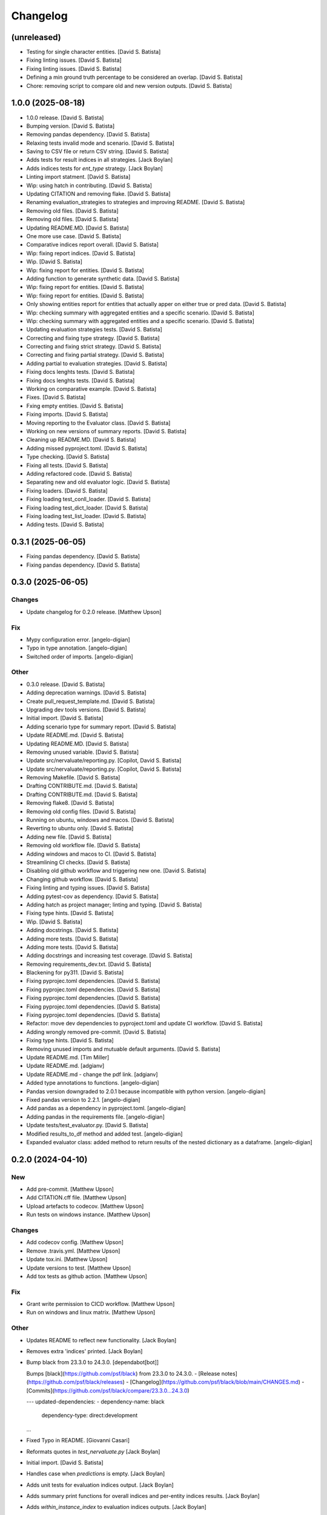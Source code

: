 Changelog
=========


(unreleased)
------------
- Testing for single character entities. [David S. Batista]
- Fixing linting issues. [David S. Batista]
- Fixing linting issues. [David S. Batista]
- Defining a min ground truth percentage to be considered an overlap.
  [David S. Batista]
- Chore: removing script to compare old and new version outputs. [David
  S. Batista]


1.0.0 (2025-08-18)
------------------
- 1.0.0 release. [David S. Batista]
- Bumping version. [David S. Batista]
- Removing pandas dependency. [David S. Batista]
- Relaxing tests invalid mode and scenario. [David S. Batista]
- Saving to CSV file or return CSV string. [David S. Batista]
- Adds tests for result indices in all strategies. [Jack Boylan]
- Adds indices tests for `ent_type` strategy. [Jack Boylan]
- Linting import statment. [David S. Batista]
- Wip: using hatch in contributing. [David S. Batista]
- Updating CITATION and removing flake. [David S. Batista]
- Renaming evaluation_strategies to strategies and improving README.
  [David S. Batista]
- Removing old files. [David S. Batista]
- Removing old files. [David S. Batista]
- Updating README.MD. [David S. Batista]
- One more use case. [David S. Batista]
- Comparative indices report overall. [David S. Batista]
- Wip: fixing report indices. [David S. Batista]
- Wip. [David S. Batista]
- Wip: fixing report for entities. [David S. Batista]
- Adding function to generate synthetic data. [David S. Batista]
- Wip: fixing report for entities. [David S. Batista]
- Wip: fixing report for entities. [David S. Batista]
- Only showing entities report for entities that actually apper on
  either true or pred data. [David S. Batista]
- Wip: checking summary with aggregated entities and a specific
  scenario. [David S. Batista]
- Wip: checking summary with aggregated entities and a specific
  scenario. [David S. Batista]
- Updating evaluation strategies tests. [David S. Batista]
- Correcting and fixing type strategy. [David S. Batista]
- Correcting and fixing strict strategy. [David S. Batista]
- Correcting and fixing partial strategy. [David S. Batista]
- Adding partial to evaluation strategies. [David S. Batista]
- Fixing docs lenghts tests. [David S. Batista]
- Fixing docs lenghts tests. [David S. Batista]
- Working on comparative example. [David S. Batista]
- Fixes. [David S. Batista]
- Fxing empty entities. [David S. Batista]
- Fixing imports. [David S. Batista]
- Moving reporting to the Evaluator class. [David S. Batista]
- Working on new versions of summary reports. [David S. Batista]
- Cleaning up README.MD. [David S. Batista]
- Adding missed pyproject.toml. [David S. Batista]
- Type checking. [David S. Batista]
- Fixing all tests. [David S. Batista]
- Adding refactored code. [David S. Batista]
- Separating new and old evaluator logic. [David S. Batista]
- Fixing loaders. [David S. Batista]
- Fixing loading test_conll_loader. [David S. Batista]
- Fixing loading test_dict_loader. [David S. Batista]
- Fixing loading test_list_loader. [David S. Batista]
- Adding tests. [David S. Batista]


0.3.1 (2025-06-05)
------------------
- Fixing pandas dependency. [David S. Batista]
- Fixing pandas dependency. [David S. Batista]


0.3.0 (2025-06-05)
------------------

Changes
~~~~~~~
- Update changelog for 0.2.0 release. [Matthew Upson]

Fix
~~~
- Mypy configuration error. [angelo-digian]
- Typo in type annotation. [angelo-digian]
- Switched order of imports. [angelo-digian]

Other
~~~~~
- 0.3.0 release. [David S. Batista]
- Adding deprecation warnings. [David S. Batista]
- Create pull_request_template.md. [David S. Batista]
- Upgrading dev tools versions. [David S. Batista]
- Initial import. [David S. Batista]
- Adding scenario type for summary report. [David S. Batista]
- Update README.md. [David S. Batista]
- Updating README.MD. [David S. Batista]
- Removing unused variable. [David S. Batista]
- Update src/nervaluate/reporting.py. [Copilot, David S. Batista]
- Update src/nervaluate/reporting.py. [Copilot, David S. Batista]
- Removing Makefile. [David S. Batista]
- Drafting CONTRIBUTE.md. [David S. Batista]
- Drafting CONTRIBUTE.md. [David S. Batista]
- Removing flake8. [David S. Batista]
- Removing old config files. [David S. Batista]
- Running on ubuntu, windows and macos. [David S. Batista]
- Reverting to ubuntu only. [David S. Batista]
- Adding new file. [David S. Batista]
- Removing old workflow file. [David S. Batista]
- Adding windows and macos to CI. [David S. Batista]
- Streamlining CI checks. [David S. Batista]
- Disabling old github workflow and triggering new one. [David S.
  Batista]
- Changing github workflow. [David S. Batista]
- Fixing linting and typing issues. [David S. Batista]
- Adding pytest-cov as dependency. [David S. Batista]
- Adding hatch as project manager; linting and typing. [David S.
  Batista]
- Fixing type hints. [David S. Batista]
- Wip. [David S. Batista]
- Adding docstrings. [David S. Batista]
- Adding more tests. [David S. Batista]
- Adding more tests. [David S. Batista]
- Adding docstrings and increasing test coverage. [David S. Batista]
- Removing requirements_dev.txt. [David S. Batista]
- Blackening for py311. [David S. Batista]
- Fixing pyprojec.toml dependencies. [David S. Batista]
- Fixing pyprojec.toml dependencies. [David S. Batista]
- Fixing pyprojec.toml dependencies. [David S. Batista]
- Fixing pyprojec.toml dependencies. [David S. Batista]
- Fixing pyprojec.toml dependencies. [David S. Batista]
- Refactor: move dev dependencies to pyproject.toml and update CI
  workflow. [David S. Batista]
- Adding wrongly removed pre-commit. [David S. Batista]
- Fixing type hints. [David S. Batista]
- Removing unused imports and mutuable default arguments. [David S.
  Batista]
- Update README.md. [Tim Miller]
- Update README.md. [adgianv]
- Update README.md - change the pdf link. [adgianv]
- Added type annotations to functions. [angelo-digian]
- Pandas version downgraded to 2.0.1 because incompatible with python
  version. [angelo-digian]
- Fixed pandas version to 2.2.1. [angelo-digian]
- Add pandas as a dependency in pyproject.toml. [angelo-digian]
- Adding pandas in the requirements file. [angelo-digian]
- Update tests/test_evaluator.py. [David S. Batista]
- Modified results_to_df method and added test. [angelo-digian]
- Expanded evaluator class: added method to return results of the nested
  dictionary as a dataframe. [angelo-digian]


0.2.0 (2024-04-10)
------------------

New
~~~
- Add pre-commit. [Matthew Upson]
- Add CITATION.cff file. [Matthew Upson]
- Upload artefacts to codecov. [Matthew Upson]
- Run tests on windows instance. [Matthew Upson]

Changes
~~~~~~~
- Add codecov config. [Matthew Upson]
- Remove .travis.yml. [Matthew Upson]
- Update tox.ini. [Matthew Upson]
- Update versions to test. [Matthew Upson]
- Add tox tests as github action. [Matthew Upson]

Fix
~~~
- Grant write permission to CICD workflow. [Matthew Upson]
- Run on windows and linux matrix. [Matthew Upson]

Other
~~~~~
- Updates README to reflect new functionality. [Jack Boylan]
- Removes extra 'indices' printed. [Jack Boylan]
- Bump black from 23.3.0 to 24.3.0. [dependabot[bot]]

  Bumps [black](https://github.com/psf/black) from 23.3.0 to 24.3.0.
  - [Release notes](https://github.com/psf/black/releases)
  - [Changelog](https://github.com/psf/black/blob/main/CHANGES.md)
  - [Commits](https://github.com/psf/black/compare/23.3.0...24.3.0)

  ---
  updated-dependencies:
  - dependency-name: black
    dependency-type: direct:development
  ...
- Fixed Typo in README. [Giovanni Casari]
- Reformats quotes in `test_nervaluate.py` [Jack Boylan]
- Initial import. [David S. Batista]
- Handles case when `predictions` is empty. [Jack Boylan]
- Adds unit tests for evaluation indices output. [Jack Boylan]
- Adds summary print functions for overall indices and per-entity
  indices results. [Jack Boylan]
- Adds `within_instance_index` to evaluation indices outputs. [Jack
  Boylan]
- Ensures compatibility with existing unit tests. [Jack Boylan]
- Adheres to code quality checks. [Jack Boylan]
- Adds more descriptive variable names. [Jack Boylan]
- Adds correct indices to result indices output. [Jack Boylan]
- Moves evaluation indices to separate data structures. [Jack Boylan]
- Adds index lists to output for examples with incorrect, partial,
  spurious, and missed entities. [Jack Boylan]
- Docs: fix typo "spurius" > "spurious" [DanShatford]
- Added test for issue #40. [g.casari]
- Solved issue #40. [g.casari]
- Update README.md. [David S. Batista]
- Cleaning README.MD. [David S. Batista]
- Attending PR comments. [David S. Batista]
- Fixing links on README.MD. [David S. Batista]
- Updating pyproject.toml. [David S. Batista]
- Updating pyproject.toml. [David S. Batista]
- Updating README.MD and bumping version to 0.2.0. [David S. Batista]
- Updating README.MD. [David S. Batista]
- Reverting to Python 3.8. [David S. Batista]
- Adding some badges to the README. [David S. Batista]
- Initial commit. [David S. Batista]
- Wip: adding poetry. [David S. Batista]
- Full working example. [David S. Batista]
- Nit. [David S. Batista]
- Wip: adding summary report and examples. [David S. Batista]
- Wip: adding summary report and examples. [David S. Batista]
- Wip: adding summary report and examples. [David S. Batista]
- Wip: adding summary report and examples. [David S. Batista]
- Wip: adding summary report and examples. [David S. Batista]
- Wip: adding summary report. [David S. Batista]
- Wip: adding summary report. [David S. Batista]
- Removed codecov from requirements.txt. [David S. Batista]
- Removing duplicated code and fixing type hit. [David S. Batista]
- Updated Makefile: install package in editable mode. [David S. Batista]
- Updated name. [David S. Batista]
- Minimum version Python 3.8. [David S. Batista]
- Fixing Makefile and pre-commit. [David S. Batista]
- Adding DS_Store and .idea to gitignore. [David S. Batista]
- Updating Makefile. [David S. Batista]
- WIP: pre-commit. [David S. Batista]
- WIP: pre-commit. [David S. Batista]
- WIP: pre-commit. [David S. Batista]
- WIP: pre-commit. [David S. Batista]
- WIP: pre-commit. [David S. Batista]
- WIP: pre-commit. [David S. Batista]
- WIP: pre-commit. [David S. Batista]
- WIP: pre-commit. [David S. Batista]
- Fixing types. [David S. Batista]
- Finished adding type hints, some were skipped, code needs refactoring.
  [David S. Batista]
- WIP: adding type hints. [David S. Batista]
- WIP: adding type hints. [David S. Batista]
- WIP: adding type hints. [David S. Batista]
- WIP: adding type hints. [David S. Batista]
- Adding some execptions, code needs refactoring. [David S. Batista]
- Fixing pyling and flake8 issues. [David S. Batista]
- Replaced setup.py with pyproject.toml. [David S. Batista]
- Reverting utils import. [David S. Batista]
- Fixing types and wrappint at 120 characters. [David S. Batista]
- Update CITATION.cff. [David S. Batista]

  updating orcid
- Fix recall formula readme. [fgh95]
- Update LICENSE. [ivyleavedtoadflax]
- Update LICENSE. [ivyleavedtoadflax]
- Delete .python-version. [ivyleavedtoadflax]


0.1.8 (2020-10-16)
------------------

New
~~~
- Add test for whole span length entities (see #32) [Matthew Upson]
- Summarise blog post in README. [Matthew Upson]

Changes
~~~~~~~
- Bump version in setup.py. [Matthew Upson]
- Update CHANGELOG (#36) [ivyleavedtoadflax]
- Fix tests to match #32. [Matthew Upson]

Fix
~~~
- Correct catch sequence of just one entity. [Matthew Upson]

  Incorporate edits in #28 but includes tests.

Other
~~~~~
- Add code coverage. [ivyleavedtoadflax]
- Crucial fixes for evaluation. [Alex Flückiger]
- Update utils.py. [ivyleavedtoadflax]

  Tiny change to kick off CI
- Fix to catch last entites Small change to catch entities that go up
  until last character when there is no tag. [pim]


0.1.7 (2019-12-07)
------------------

New
~~~
- Add tests. [Matthew Upson]

  * Linting
  * Rename existing tests to disambiguate
- Add loaders to nervaluate. [Matthew Upson]

  * Add list and conll formats

Changes
~~~~~~~
- Update README. [Matthew Upson]

Fix
~~~
- Issue with setup.py. [Matthew Upson]

  * Add docstring to __version__.py


0.1.6 (2019-12-07)
------------------

New
~~~
- Add gitchangelog and Makefile recipe. [Matthew Upson]

Changes
~~~~~~~
- Bump version to 0.1.6. [Matthew Upson]
- Remove examples. [Matthew Upson]

  These are not accessible from the package in any case.
- Add dev requirements. [Matthew Upson]


0.1.5 (2019-12-06)
------------------

Changes
~~~~~~~
- Bump version to 0.1.5. [Matthew Upson]
- Update setup.py. [Matthew Upson]
- Update package url to point at pypi. [Matthew Upson]


0.1.4 (2019-12-06)
------------------

New
~~~
- Add dist to .gitignore. [Matthew Upson]
- Create pypi friendly README/long description. [Matthew Upson]
- Clean entity dicts of extraneous keys. [Matthew Upson]

  * Failing to do this can cause problems in evaluations
  * Add tests

Changes
~~~~~~~
- Bump version to 0.1.4. [Matthew Upson]
- Make setup.py pypi compliant. [Matthew Upson]


0.1.2 (2019-12-04)
------------------

New
~~~
- Add missing prodigy format tests. [Matthew Upson]
- Pass argument when using list. [Matthew Upson]
- Setup module structure. [Matthew Upson]
- Add get_tags() and tests. [Matthew Upson]

  Adds function to extract all the NER tags from a list of sentences.
- Add Evaluator class. [Matthew Upson]

  * Add some logging statements
  * Add input checks on number of documents and tokens per document
  * Allow target labels to be passed as argument to compute_metrics. Note
      that if a label is predicted and it is not in this list, then it
      will be classed as spurious for the aggregated scores, and on each
      entity level result (because it is unclear where the spurious value
      should be applied, it is applied to all)
  * linting
  * Add many new tests
- Don't evaluate precision and recall for each sentence. [Matthew Upson]

  Rather than automatically calculate precision and recall at the sentence
  level, this change adds a new function compute_precision_recall_wrapper
  which can be run after all the metrics whether for 1 document, or 1000,
  have been calculated. This has the benefit that we can reuse the same
  code for calculating precision/recall, and allows us to calculate entity
  level precision/recall if required.
- Calculate entity level score. [Matthew Upson]
- Add compute_actual_possible function. [Matthew Upson]
- Record results for each entity type. [Matthew Upson]
- Add scenario comments matching blog table. [Matthew Upson]
- Test results at individual entity level. [Matthew Upson]
- Add .gitinore file. [Matthew Upson]
- Add requirements.txt. [Matthew Upson]

Changes
~~~~~~~
- Bump version to 0.1.2. [Matthew Upson]
- Bump version number to 0.1.1. [Matthew Upson]
- Reduce logging verbosity. [ivyleavedtoadflax]
- Add example to README.md. [Matthew Upson]
- Create virtualenv recipe. [Matthew Upson]

  * Move example dependencies to requirements_example.txt
  * Add virtualenv recipe to Makefile
  * Update .gitignore
- Remove unused dependencies. [Matthew Upson]

  * Dependencies for the examples should not be included in setup.py, instead
  move them to requirements_examples.txt
- Update example notebook. [Matthew Upson]
- Remove unwanted tags from pred_named_entities. [Matthew Upson]
- Remove superfluous get_tags() function. [Matthew Upson]
- Update notebook. [Matthew Upson]
- Update notebook. [Matthew Upson]
- Update tests. [Matthew Upson]
- Update .gitignore. [Matthew Upson]
- Replace spurius with spurious. [Matthew Upson]
- Update README with requirements and test info. [Matthew Upson]
- Update setup.cfg with source and omit paths. [Matthew Upson]
- Use pytest instead of unittest. [Matthew Upson]

Other
~~~~~
- Revert "Remove tox and use pytest" [Matthew Upson]

  * Better to keep tox for local testing in the Makefile and resolve
    issues running tox on the developers machine.

  This reverts commit 8578795e62ca384adf054c1b85a1c1d7f0d089d5.
- Remove tox and use pytest. [Elizabeth Gallagher]
- Add f1 output to nervaluate and update all tests. [Elizabeth
  Gallagher]
- Update .travis.yml. [ivyleavedtoadflax]
- Update README.md. [Matt Upson]
- Build(deps): bump nltk from 3.4.4 to 3.4.5. [dependabot[bot]]

  Bumps [nltk](https://github.com/nltk/nltk) from 3.4.4 to 3.4.5.
  - [Release notes](https://github.com/nltk/nltk/releases)
  - [Changelog](https://github.com/nltk/nltk/blob/develop/ChangeLog)
  - [Commits](https://github.com/nltk/nltk/compare/3.4.4...3.4.5)
- Update __version__.py. [Matt Upson]
- PEPed8 things a bit. [David Soares Batista]
- Update README.md. [David S. Batista]
- Update README.md. [David S. Batista]
- Notebook. [David Soares Batista]
- Updated notebook. [David Soares Batista]
- Update README.md. [David S. Batista]
- Update README.md. [David S. Batista]
- Renamed notebook. [David Soares Batista]
- Bug fixing. [David Soares Batista]
- Test. [David Soares Batista]
- Typo in comment. [David Soares Batista]
- Use find_overlap to find all overlap cases. [Matthew Upson]

  Adds the find_overlap function which captures the three possible overlap
  scenarios (Total, Start, and End). This is examplained in graph below.

  Character Offset:   | 0 | 1 | 2 | 3 | 4 | 5 | 6 | 7 | 8 | 9 |
  True:               |   |   |   |LOC|LOC|LOC|LOC|LOC|   |   |
  Total Overlap:      |   |   |LOC|LOC|LOC|LOC|LOC|LOC|LOC|   |
  Start Overlap:      |   |   |LOC|LOC|LOC|   |   |   |   |   |
  End Overlap:        |   |   |   |   |   |   |LOC|LOC|LOC|   |
- Removed debug stamt. [David Soares Batista]
- Added partial and exact evaluation and tests. [David Soares Batista]
- Update. [David Soares Batista]
- Updated README. [David Soares Batista]
- - fixed bugs and added tests - added pytest. [David Soares Batista]
- Update ner_evaluation.py. [David S. Batista]
- Redefined evaluation according to discussion here:
  https://github.com/davidsbatista/NER-Evaluation/issues/2. [David
  Soares Batista]
- Fixed a BUG in collect_named_entites() issued by
  rjlotok.dblma@gmail.com. [David Soares Batista]
- Update README.md. [David S. Batista]
- Update README.md. [David S. Batista]
- Major refactoring. [David Soares Batista]
- Create README.md. [David S. Batista]
- Initial import. [David Soares Batista]
- Initial commit. [David S. Batista]


